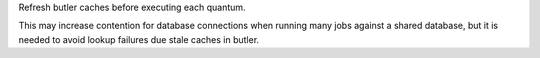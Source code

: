 Refresh butler caches before executing each quantum.

This may increase contention for database connections when running many jobs against a shared database, but it is needed to avoid lookup failures due stale caches in butler.
